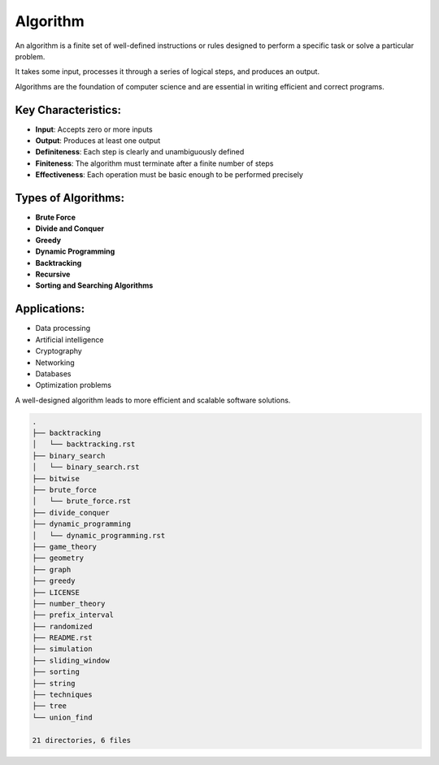 =========
Algorithm
=========
An algorithm is a finite set of well-defined instructions or rules designed to perform a specific task or solve a particular problem.

It takes some input, processes it through a series of logical steps, and produces an output.

Algorithms are the foundation of computer science and are essential in writing efficient and correct programs.

Key Characteristics:
--------------------
- **Input**: Accepts zero or more inputs
- **Output**: Produces at least one output
- **Definiteness**: Each step is clearly and unambiguously defined
- **Finiteness**: The algorithm must terminate after a finite number of steps
- **Effectiveness**: Each operation must be basic enough to be performed precisely

Types of Algorithms:
--------------------
- **Brute Force**
- **Divide and Conquer**
- **Greedy**
- **Dynamic Programming**
- **Backtracking**
- **Recursive**
- **Sorting and Searching Algorithms**

Applications:
-------------
- Data processing
- Artificial intelligence
- Cryptography
- Networking
- Databases
- Optimization problems

A well-designed algorithm leads to more efficient and scalable software solutions.

.. code:: none

        .
        ├── backtracking
        │   └── backtracking.rst
        ├── binary_search
        │   └── binary_search.rst
        ├── bitwise
        ├── brute_force
        │   └── brute_force.rst
        ├── divide_conquer
        ├── dynamic_programming
        │   └── dynamic_programming.rst
        ├── game_theory
        ├── geometry
        ├── graph
        ├── greedy
        ├── LICENSE
        ├── number_theory
        ├── prefix_interval
        ├── randomized
        ├── README.rst
        ├── simulation
        ├── sliding_window
        ├── sorting
        ├── string
        ├── techniques
        ├── tree
        └── union_find

        21 directories, 6 files
